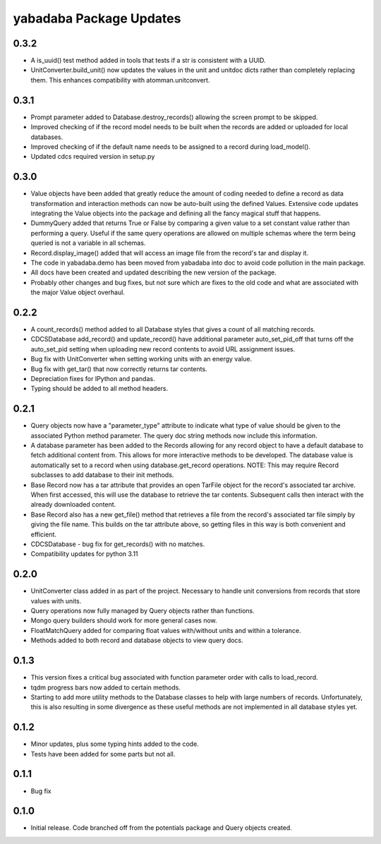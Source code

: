 yabadaba Package Updates
========================

0.3.2
-----
- A is_uuid() test method added in tools that tests if a str is consistent
  with a UUID.
- UnitConverter.build_unit() now updates the values in the unit and unitdoc
  dicts rather than completely replacing them.  This enhances compatibility
  with atomman.unitconvert.

0.3.1
-----
- Prompt parameter added to Database.destroy_records() allowing the screen
  prompt to be skipped.
- Improved checking of if the record model needs to be built when the records
  are added or uploaded for local databases.
- Improved checking of if the default name needs to be assigned to a record
  during load_model().
- Updated cdcs required version in setup.py

0.3.0
-----
- Value objects have been added that greatly reduce the amount of coding needed
  to define a record as data transformation and interaction methods can now be
  auto-built using the defined Values.  Extensive code updates integrating
  the Value objects into the package and defining all the fancy magical stuff
  that happens.
- DummyQuery added that returns True or False by comparing a given value to a
  set constant value rather than performing a query.  Useful if the same query
  operations are allowed on multiple schemas where the term being queried is
  not a variable in all schemas.
- Record.display_image() added that will access an image file from the record's
  tar and display it.
- The code in yabadaba.demo has been moved from yabadaba into doc to avoid code
  pollution in the main package.
- All docs have been created and updated describing the new version of the
  package.
- Probably other changes and bug fixes, but not sure which are fixes to the old
  code and what are associated with the major Value object overhaul. 

0.2.2
-----

- A count_records() method added to all Database styles that gives a count of
  all matching records.
- CDCSDatabase add_record() and update_record() have additional parameter
  auto_set_pid_off that turns off the auto_set_pid setting when uploading new
  record contents to avoid URL assignment issues.
- Bug fix with UnitConverter when setting working units with an energy value.
- Bug fix with get_tar() that now correctly returns tar contents.
- Depreciation fixes for IPython and pandas.
- Typing should be added to all method headers.

0.2.1
-----

- Query objects now have a "parameter_type" attribute to indicate what type
  of value should be given to the associated Python method parameter.  The
  query doc string methods now include this information.
- A database parameter has been added to the Records allowing for any record
  object to have a default database to fetch additional content from.  This
  allows for more interactive methods to be developed.  The database value
  is automatically set to a record when using database.get_record operations.
  NOTE: This may require Record subclasses to add database to their init
  methods.
- Base Record now has a tar attribute that provides an open TarFile object for
  the record's associated tar archive.  When first accessed, this will use the
  database to retrieve the tar contents.  Subsequent calls then interact with
  the already downloaded content.
- Base Record also has a new get_file() method that retrieves a file from the
  record's associated tar file simply by giving the file name.  This builds on
  the tar attribute above, so getting files in this way is both convenient and
  efficient.
- CDCSDatabase - bug fix for get_records() with no matches.
- Compatibility updates for python 3.11 

0.2.0
-----

- UnitConverter class added in as part of the project. Necessary to handle
  unit conversions from records that store values with units.
- Query operations now fully managed by Query objects rather than functions.
- Mongo query builders should work for more general cases now.
- FloatMatchQuery added for comparing float values with/without units and
  within a tolerance.
- Methods added to both record and database objects to view query docs.

0.1.3
-----

- This version fixes a critical bug associated with function parameter order
  with calls to load_record.
- tqdm progress bars now added to certain methods.
- Starting to add more utility methods to the Database classes to help with
  large numbers of records. Unfortunately, this is also resulting in some
  divergence as these useful methods are not implemented in all database styles
  yet.

0.1.2
-----

- Minor updates, plus some typing hints added to the code.
- Tests have been added for some parts but not all.

0.1.1
-----

- Bug fix

0.1.0
-----

- Initial release. Code branched off from the potentials package and Query objects created.